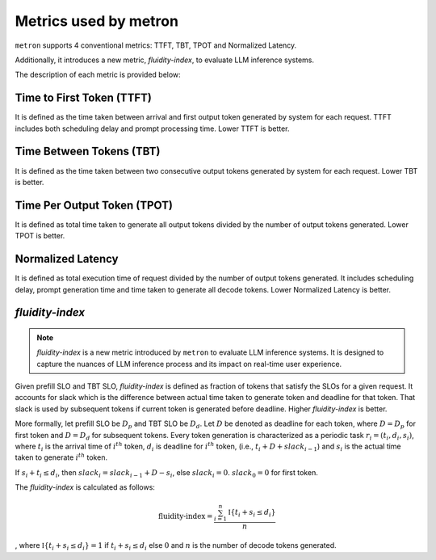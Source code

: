 Metrics used by metron
======================

``metron`` supports 4 conventional metrics: TTFT, TBT, TPOT and Normalized Latency. 

Additionally, it introduces a new metric, *fluidity-index*, to evaluate LLM inference systems.

The description of each metric is provided below:

Time to First Token (TTFT)
^^^^^^^^^^^^^^^^^^^^^^^^^^

It is defined as the time taken between arrival and first output token generated by system for each request. TTFT includes both scheduling delay and prompt processing time. Lower TTFT is better.

Time Between Tokens (TBT)
^^^^^^^^^^^^^^^^^^^^^^^^^

It is defined as the time taken between two consecutive output tokens generated by system for each request. Lower TBT is better.

Time Per Output Token (TPOT)
^^^^^^^^^^^^^^^^^^^^^^^^^^^^

It is defined as total time taken to generate all output tokens divided by the number of output tokens generated. Lower TPOT is better.

Normalized Latency
^^^^^^^^^^^^^^^^^^

It is defined as total execution time of request divided by the number of output tokens generated. It includes scheduling delay, prompt generation time and time taken to generate all decode tokens. Lower Normalized Latency is better.

.. _fluidity-index:

*fluidity-index*
^^^^^^^^^^^^^^^^^^

.. note::

    *fluidity-index* is a new metric introduced by ``metron`` to evaluate LLM inference systems. It is designed to capture the nuances of LLM inference process and its impact on real-time user experience.


Given prefill SLO and TBT SLO, *fluidity-index* is defined as fraction of tokens that satisfy the SLOs for a given request. It accounts for slack which is the difference between actual time taken to generate token and deadline for that token. That slack is used by subsequent tokens if current token is generated before deadline. Higher *fluidity-index* is better.

More formally, let prefill SLO be :math:`D_p` and TBT SLO be :math:`D_d`. Let :math:`D` be denoted as deadline for each token, where :math:`D = D_p` for first token and :math:`D = D_d` for subsequent tokens. Every token generation is characterized as a periodic task :math:`r_i = (t_i, d_i, s_i)`, where :math:`t_i` is the arrival time of :math:`i^{th}` token, :math:`d_i` is deadline for :math:`i^{th}` token,  (i.e., :math:`t_i + D + slack_{i-1}`) and :math:`s_i` is the actual time taken to generate :math:`i^{th}` token. 

If :math:`s_i + t_i \leq d_i`, then :math:`slack_{i} = slack_{i-1} + D - s_i`, else :math:`slack_{i} = 0`. :math:`slack_{0} = 0` for first token.

The *fluidity-index* is calculated as follows: 

.. math::

    \textit{fluidity-index} = \frac{\sum_{i=1}^{n} \mathbb{I}\{t_i + s_i \leq d_i\}}{n} 
    
, where :math:`\mathbb{I}\{t_i + s_i \leq d_i\} = 1` if :math:`t_i + s_i \leq d_i` else :math:`0` and :math:`n` is the number of decode tokens generated.

